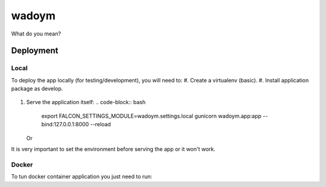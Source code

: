 wadoym
==============================

What do you mean?

.. image:: https://img.shields.io/badge/built%20with-Cookiecutter%20Django-ff69b4.svg
     :target: https://github.com/pydanny/cookiecutter-django/
     :alt: Built with Cookiecutter Django



Deployment
----------
Local
^^^^^

To deploy the app locally (for testing/development), you will need to:
#. Create a virtualenv (basic).
#. Install application package as develop.
   .. code-block:: bash
        python setup.py develop
#. Serve the application itself:
   .. code-block:: bash
        export FALCON_SETTINGS_MODULE=wadoym.settings.local
        gunicorn wadoym.app:app --bind:127.0.0.1:8000 --reload

   Or
   
   .. code-block:: bash
        export FALCON_SETTINGS_MODULE=wadoym.settings.local
        python wadoym/app.py

It is very important to set the environment before serving the app or it won't work.



Docker
^^^^^^

To tun docker container application you just need to run:

